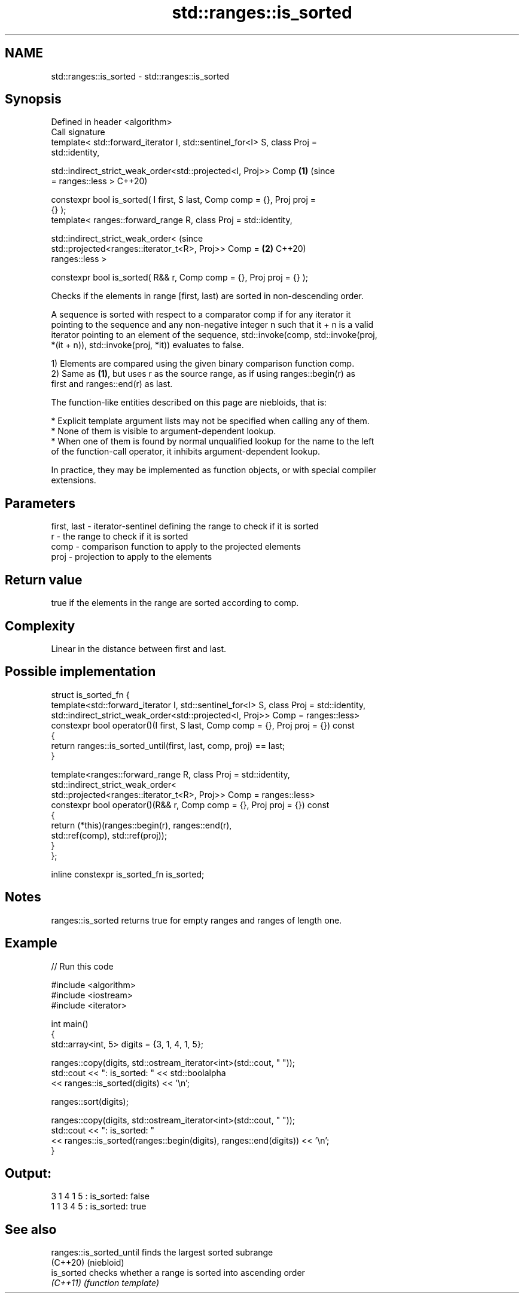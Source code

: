 .TH std::ranges::is_sorted 3 "2021.11.17" "http://cppreference.com" "C++ Standard Libary"
.SH NAME
std::ranges::is_sorted \- std::ranges::is_sorted

.SH Synopsis
   Defined in header <algorithm>
   Call signature
   template< std::forward_iterator I, std::sentinel_for<I> S, class Proj =
   std::identity,

             std::indirect_strict_weak_order<std::projected<I, Proj>> Comp  \fB(1)\fP (since
   = ranges::less >                                                             C++20)

   constexpr bool is_sorted( I first, S last, Comp comp = {}, Proj proj =
   {} );
   template< ranges::forward_range R, class Proj = std::identity,

             std::indirect_strict_weak_order<                                   (since
                 std::projected<ranges::iterator_t<R>, Proj>> Comp =        \fB(2)\fP C++20)
   ranges::less >

   constexpr bool is_sorted( R&& r, Comp comp = {}, Proj proj = {} );

   Checks if the elements in range [first, last) are sorted in non-descending order.

   A sequence is sorted with respect to a comparator comp if for any iterator it
   pointing to the sequence and any non-negative integer n such that it + n is a valid
   iterator pointing to an element of the sequence, std::invoke(comp, std::invoke(proj,
   *(it + n)), std::invoke(proj, *it)) evaluates to false.

   1) Elements are compared using the given binary comparison function comp.
   2) Same as \fB(1)\fP, but uses r as the source range, as if using ranges::begin(r) as
   first and ranges::end(r) as last.

   The function-like entities described on this page are niebloids, that is:

     * Explicit template argument lists may not be specified when calling any of them.
     * None of them is visible to argument-dependent lookup.
     * When one of them is found by normal unqualified lookup for the name to the left
       of the function-call operator, it inhibits argument-dependent lookup.

   In practice, they may be implemented as function objects, or with special compiler
   extensions.

.SH Parameters

   first, last - iterator-sentinel defining the range to check if it is sorted
   r           - the range to check if it is sorted
   comp        - comparison function to apply to the projected elements
   proj        - projection to apply to the elements

.SH Return value

   true if the elements in the range are sorted according to comp.

.SH Complexity

   Linear in the distance between first and last.

.SH Possible implementation

  struct is_sorted_fn {
    template<std::forward_iterator I, std::sentinel_for<I> S, class Proj = std::identity,
             std::indirect_strict_weak_order<std::projected<I, Proj>> Comp = ranges::less>
    constexpr bool operator()(I first, S last, Comp comp = {}, Proj proj = {}) const
    {
        return ranges::is_sorted_until(first, last, comp, proj) == last;
    }

    template<ranges::forward_range R, class Proj = std::identity,
             std::indirect_strict_weak_order<
                 std::projected<ranges::iterator_t<R>, Proj>> Comp = ranges::less>
    constexpr bool operator()(R&& r, Comp comp = {}, Proj proj = {}) const
    {
        return (*this)(ranges::begin(r), ranges::end(r),
                       std::ref(comp), std::ref(proj));
    }
  };

  inline constexpr is_sorted_fn is_sorted;

.SH Notes

   ranges::is_sorted returns true for empty ranges and ranges of length one.

.SH Example


// Run this code

 #include <algorithm>
 #include <iostream>
 #include <iterator>

 int main()
 {
     std::array<int, 5> digits = {3, 1, 4, 1, 5};

     ranges::copy(digits, std::ostream_iterator<int>(std::cout, " "));
     std::cout << ": is_sorted: " << std::boolalpha
               << ranges::is_sorted(digits) << '\\n';

     ranges::sort(digits);

     ranges::copy(digits, std::ostream_iterator<int>(std::cout, " "));
     std::cout << ": is_sorted: "
               << ranges::is_sorted(ranges::begin(digits), ranges::end(digits)) << '\\n';
 }

.SH Output:

 3 1 4 1 5 : is_sorted: false
 1 1 3 4 5 : is_sorted: true

.SH See also

   ranges::is_sorted_until finds the largest sorted subrange
   (C++20)                 (niebloid)
   is_sorted               checks whether a range is sorted into ascending order
   \fI(C++11)\fP                 \fI(function template)\fP
